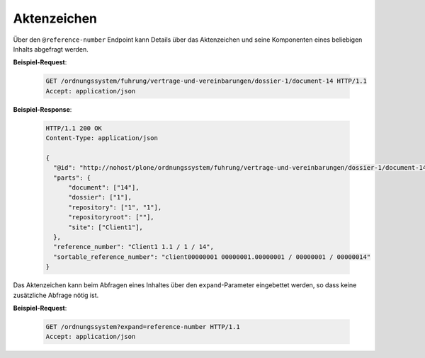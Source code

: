 .. _reference_number:

Aktenzeichen
============

Über den ``@reference-number`` Endpoint kann Details über das Aktenzeichen und seine Komponenten eines beliebigen Inhalts abgefragt werden.

**Beispiel-Request**:

   .. sourcecode:: http

       GET /ordnungssystem/fuhrung/vertrage-und-vereinbarungen/dossier-1/document-14 HTTP/1.1
       Accept: application/json


**Beispiel-Response**:

   .. sourcecode:: http

      HTTP/1.1 200 OK
      Content-Type: application/json

      {
        "@id": "http://nohost/plone/ordnungssystem/fuhrung/vertrage-und-vereinbarungen/dossier-1/document-14/@reference-number",
        "parts": {
            "document": ["14"],
            "dossier": ["1"],
            "repository": ["1", "1"],
            "repositoryroot": [""],
            "site": ["Client1"],
        },
        "reference_number": "Client1 1.1 / 1 / 14",
        "sortable_reference_number": "client00000001 00000001.00000001 / 00000001 / 00000014"
      }


Das Aktenzeichen kann beim Abfragen eines Inhaltes über den ``expand``-Parameter eingebettet werden,
so dass keine zusätzliche Abfrage nötig ist.

**Beispiel-Request**:

   .. sourcecode:: http

       GET /ordnungssystem?expand=reference-number HTTP/1.1
       Accept: application/json
